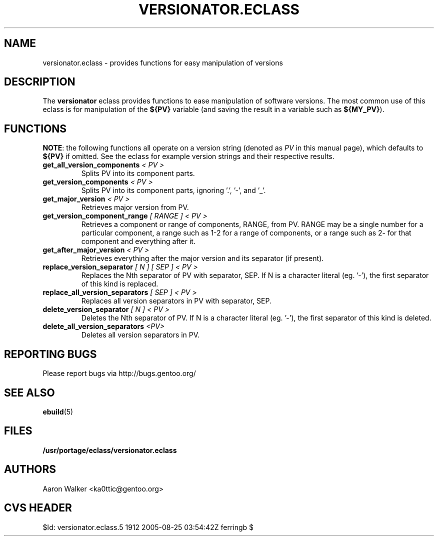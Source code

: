 .TH VERSIONATOR.ECLASS 5 "Nov 2004" "Portage 2.0.51" portage
.SH NAME
versionator.eclass \- provides functions for easy manipulation of versions
.SH DESCRIPTION
The \fBversionator\fR eclass provides functions to ease manipulation of
software versions.  The most common use of this eclass is for manipulation of
the \fB${PV}\fR variable (and saving the result in a variable such as
\fB${MY_PV}\fR).
.SH FUNCTIONS
\fBNOTE\fR: the following functions all operate on a version string (denoted
as \fIPV\fR in this manual page), which defaults to \fB${PV}\fR if omitted.
See the eclass for example version strings and their respective results.
.TP
.B get_all_version_components \fI< PV >\fR
Splits PV into its component parts.
.TP
.B get_version_components \fI< PV >\fR
Splits PV into its component parts, ignoring '.', '-', and '_'.
.TP
.B get_major_version \fI< PV >\fR
Retrieves major version from PV.
.TP
.B get_version_component_range \fI[ RANGE ] < PV >\fR
Retrieves a component or range of components, RANGE, from PV.  RANGE may be
a single number for a particular component, a range such as 1-2 for a range
of components, or a range such as 2- for that component and everything after it.
.TP
.B get_after_major_version \fI< PV >\fR
Retrieves everything after the major version and its separator (if present).
.TP
.B replace_version_separator \fI[ N ] [ SEP ] < PV >\fR
Replaces the Nth separator of PV with separator, SEP.  If N is a character
literal (eg. '-'), the first separator of this kind is replaced.
.TP
.B replace_all_version_separators \fI[ SEP ] < PV >\fR
Replaces all version separators in PV with separator, SEP.
.TP
.B delete_version_separator \fI[ N ] < PV >\fR
Deletes the Nth separator of PV.  If N is a character literal (eg. '-'), the first
separator of this kind is deleted.
.TP
.B delete_all_version_separators \fI<PV>\fR
Deletes all version separators in PV.
.SH REPORTING BUGS
Please report bugs via http://bugs.gentoo.org/
.SH SEE ALSO
.BR ebuild (5)
.SH FILES
.BR /usr/portage/eclass/versionator.eclass
.SH AUTHORS
Aaron Walker <ka0ttic@gentoo.org>
.SH CVS HEADER
$Id: versionator.eclass.5 1912 2005-08-25 03:54:42Z ferringb $
